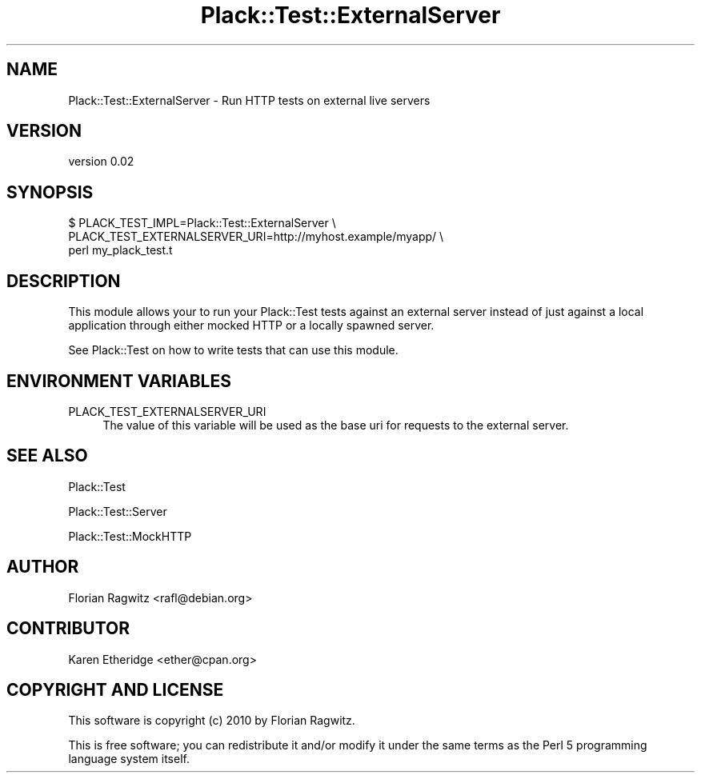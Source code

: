 .\" -*- mode: troff; coding: utf-8 -*-
.\" Automatically generated by Pod::Man 5.01 (Pod::Simple 3.43)
.\"
.\" Standard preamble:
.\" ========================================================================
.de Sp \" Vertical space (when we can't use .PP)
.if t .sp .5v
.if n .sp
..
.de Vb \" Begin verbatim text
.ft CW
.nf
.ne \\$1
..
.de Ve \" End verbatim text
.ft R
.fi
..
.\" \*(C` and \*(C' are quotes in nroff, nothing in troff, for use with C<>.
.ie n \{\
.    ds C` ""
.    ds C' ""
'br\}
.el\{\
.    ds C`
.    ds C'
'br\}
.\"
.\" Escape single quotes in literal strings from groff's Unicode transform.
.ie \n(.g .ds Aq \(aq
.el       .ds Aq '
.\"
.\" If the F register is >0, we'll generate index entries on stderr for
.\" titles (.TH), headers (.SH), subsections (.SS), items (.Ip), and index
.\" entries marked with X<> in POD.  Of course, you'll have to process the
.\" output yourself in some meaningful fashion.
.\"
.\" Avoid warning from groff about undefined register 'F'.
.de IX
..
.nr rF 0
.if \n(.g .if rF .nr rF 1
.if (\n(rF:(\n(.g==0)) \{\
.    if \nF \{\
.        de IX
.        tm Index:\\$1\t\\n%\t"\\$2"
..
.        if !\nF==2 \{\
.            nr % 0
.            nr F 2
.        \}
.    \}
.\}
.rr rF
.\" ========================================================================
.\"
.IX Title "Plack::Test::ExternalServer 3pm"
.TH Plack::Test::ExternalServer 3pm 2015-07-03 "perl v5.38.2" "User Contributed Perl Documentation"
.\" For nroff, turn off justification.  Always turn off hyphenation; it makes
.\" way too many mistakes in technical documents.
.if n .ad l
.nh
.SH NAME
Plack::Test::ExternalServer \- Run HTTP tests on external live servers
.SH VERSION
.IX Header "VERSION"
version 0.02
.SH SYNOPSIS
.IX Header "SYNOPSIS"
.Vb 3
\&    $ PLACK_TEST_IMPL=Plack::Test::ExternalServer \e
\&      PLACK_TEST_EXTERNALSERVER_URI=http://myhost.example/myapp/ \e
\&      perl my_plack_test.t
.Ve
.SH DESCRIPTION
.IX Header "DESCRIPTION"
This module allows your to run your Plack::Test tests against an external
server instead of just against a local application through either mocked HTTP
or a locally spawned server.
.PP
See Plack::Test on how to write tests that can use this module.
.SH "ENVIRONMENT VARIABLES"
.IX Header "ENVIRONMENT VARIABLES"
.IP PLACK_TEST_EXTERNALSERVER_URI 4
.IX Item "PLACK_TEST_EXTERNALSERVER_URI"
The value of this variable will be used as the base uri for requests to the
external server.
.SH "SEE ALSO"
.IX Header "SEE ALSO"
Plack::Test
.PP
Plack::Test::Server
.PP
Plack::Test::MockHTTP
.SH AUTHOR
.IX Header "AUTHOR"
Florian Ragwitz <rafl@debian.org>
.SH CONTRIBUTOR
.IX Header "CONTRIBUTOR"
Karen Etheridge <ether@cpan.org>
.SH "COPYRIGHT AND LICENSE"
.IX Header "COPYRIGHT AND LICENSE"
This software is copyright (c) 2010 by Florian Ragwitz.
.PP
This is free software; you can redistribute it and/or modify it under
the same terms as the Perl 5 programming language system itself.
